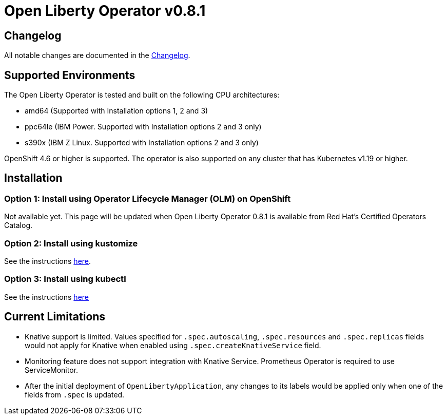 = Open Liberty Operator v0.8.1

== Changelog

All notable changes are documented in the link:++https://github.com/OpenLiberty/open-liberty-operator/blob/main/CHANGELOG.md#081++[Changelog].

== Supported Environments

The Open Liberty Operator is tested and built on the following CPU architectures:

* amd64 (Supported with Installation options 1, 2 and 3)
* ppc64le (IBM Power. Supported with Installation options 2 and 3 only)
* s390x (IBM Z Linux. Supported with Installation options 2 and 3 only)

OpenShift 4.6 or higher is supported. The operator is also supported on any cluster that has Kubernetes v1.19 or higher.

== Installation

=== Option 1: Install using Operator Lifecycle Manager (OLM) on OpenShift

Not available yet. This page will be updated when Open Liberty Operator 0.8.1 is available from Red Hat's Certified Operators Catalog.

=== Option 2: Install using kustomize

See the instructions link:++kustomize/++[here].

=== Option 3: Install using kubectl

See the instructions link:++kubectl/++[here]

== Current Limitations

* Knative support is limited. Values specified for `.spec.autoscaling`, `.spec.resources` and `.spec.replicas` fields would not apply for Knative when enabled using `.spec.createKnativeService` field.
* Monitoring feature does not support integration with Knative Service. Prometheus Operator is required to use ServiceMonitor.
* After the initial deployment of `OpenLibertyApplication`, any changes to its labels would be applied only when one of the fields from `.spec` is updated.
